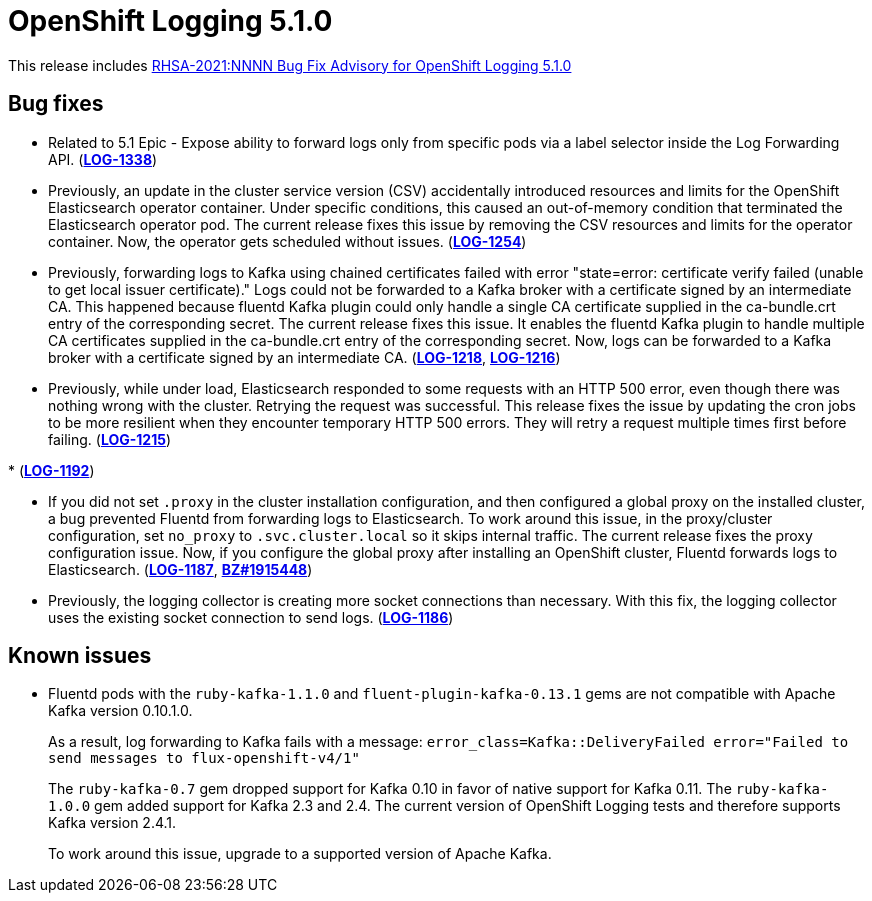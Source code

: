 [id="cluster-logging-release-notes-5-1-0"]
= OpenShift Logging 5.1.0

This release includes link:https://access.redhat.com/errata/RHSA-2021:NNNN[RHSA-2021:NNNN Bug Fix Advisory for OpenShift Logging 5.1.0]


[id="openshift-logging-5-1-0-bug-fixes"]
== Bug fixes

* Related to 5.1 Epic - Expose ability to forward logs only from specific pods via a label selector inside the Log Forwarding API.
(link:https://issues.redhat.com/browse/LOG-1338[*LOG-1338*])

* Previously, an update in the cluster service version (CSV) accidentally introduced resources and limits for the OpenShift Elasticsearch operator container. Under specific conditions, this caused an out-of-memory condition that terminated the Elasticsearch operator pod. The current release fixes this issue by removing the CSV resources and limits for the operator container. Now, the operator gets scheduled without issues.
(link:https://issues.redhat.com/browse/LOG-1254[*LOG-1254*])

* Previously, forwarding logs to Kafka using chained certificates failed with error "state=error: certificate verify failed (unable to get local issuer certificate)." Logs could not be forwarded to a Kafka broker with a certificate signed by an intermediate CA. This happened because fluentd Kafka plugin could only handle a single CA certificate supplied in the ca-bundle.crt entry of the corresponding secret. The current release fixes this issue. It enables the fluentd Kafka plugin to handle multiple CA certificates supplied in the ca-bundle.crt entry of the corresponding secret. Now, logs can be forwarded to a Kafka broker with a certificate signed by an intermediate CA.
(link:https://issues.redhat.com/browse/LOG-1218[*LOG-1218*], link:https://issues.redhat.com/browse/LOG-1216[*LOG-1216*])

* Previously, while under load, Elasticsearch responded to some requests with an HTTP 500 error, even though there was nothing wrong with the cluster. Retrying the request was successful. This release fixes the issue by updating the cron jobs to be more resilient when they encounter temporary HTTP 500 errors. They will retry a request multiple times first before failing.
(link:https://issues.redhat.com/browse/LOG-1215[*LOG-1215*])

*
(link:https://issues.redhat.com/browse/LOG-1192[*LOG-1192*])

* If you did not set `.proxy` in the cluster installation configuration, and then configured a global proxy on the installed cluster, a bug prevented Fluentd from forwarding logs to Elasticsearch. To work around this issue, in the proxy/cluster configuration, set `no_proxy` to `.svc.cluster.local` so it skips internal traffic. The current release fixes the proxy configuration issue. Now, if you configure the global proxy after installing an OpenShift cluster, Fluentd forwards logs to Elasticsearch.
(link:https://issues.redhat.com/browse/LOG-1187[*LOG-1187*], link:https://bugzilla.redhat.com/show_bug.cgi?id=1915448[*BZ#1915448*])

* Previously, the logging collector is creating more socket connections than necessary. With this fix, the logging collector uses the existing socket connection to send logs.
(link:https://issues.redhat.com/browse/LOG-1186[*LOG-1186*])

[id="openshift-logging-5-1-0-known-issues"]
== Known issues

* Fluentd pods with the `ruby-kafka-1.1.0` and `fluent-plugin-kafka-0.13.1` gems are not compatible with Apache Kafka version 0.10.1.0.
+
As a result, log forwarding to Kafka fails with a message: `error_class=Kafka::DeliveryFailed error="Failed to send messages to flux-openshift-v4/1"`
+
The `ruby-kafka-0.7` gem dropped support for Kafka 0.10 in favor of native support for Kafka 0.11. The `ruby-kafka-1.0.0` gem added support for Kafka 2.3 and 2.4. The current version of OpenShift Logging tests and therefore supports Kafka version 2.4.1.
+
To work around this issue, upgrade to a supported version of Apache Kafka.
